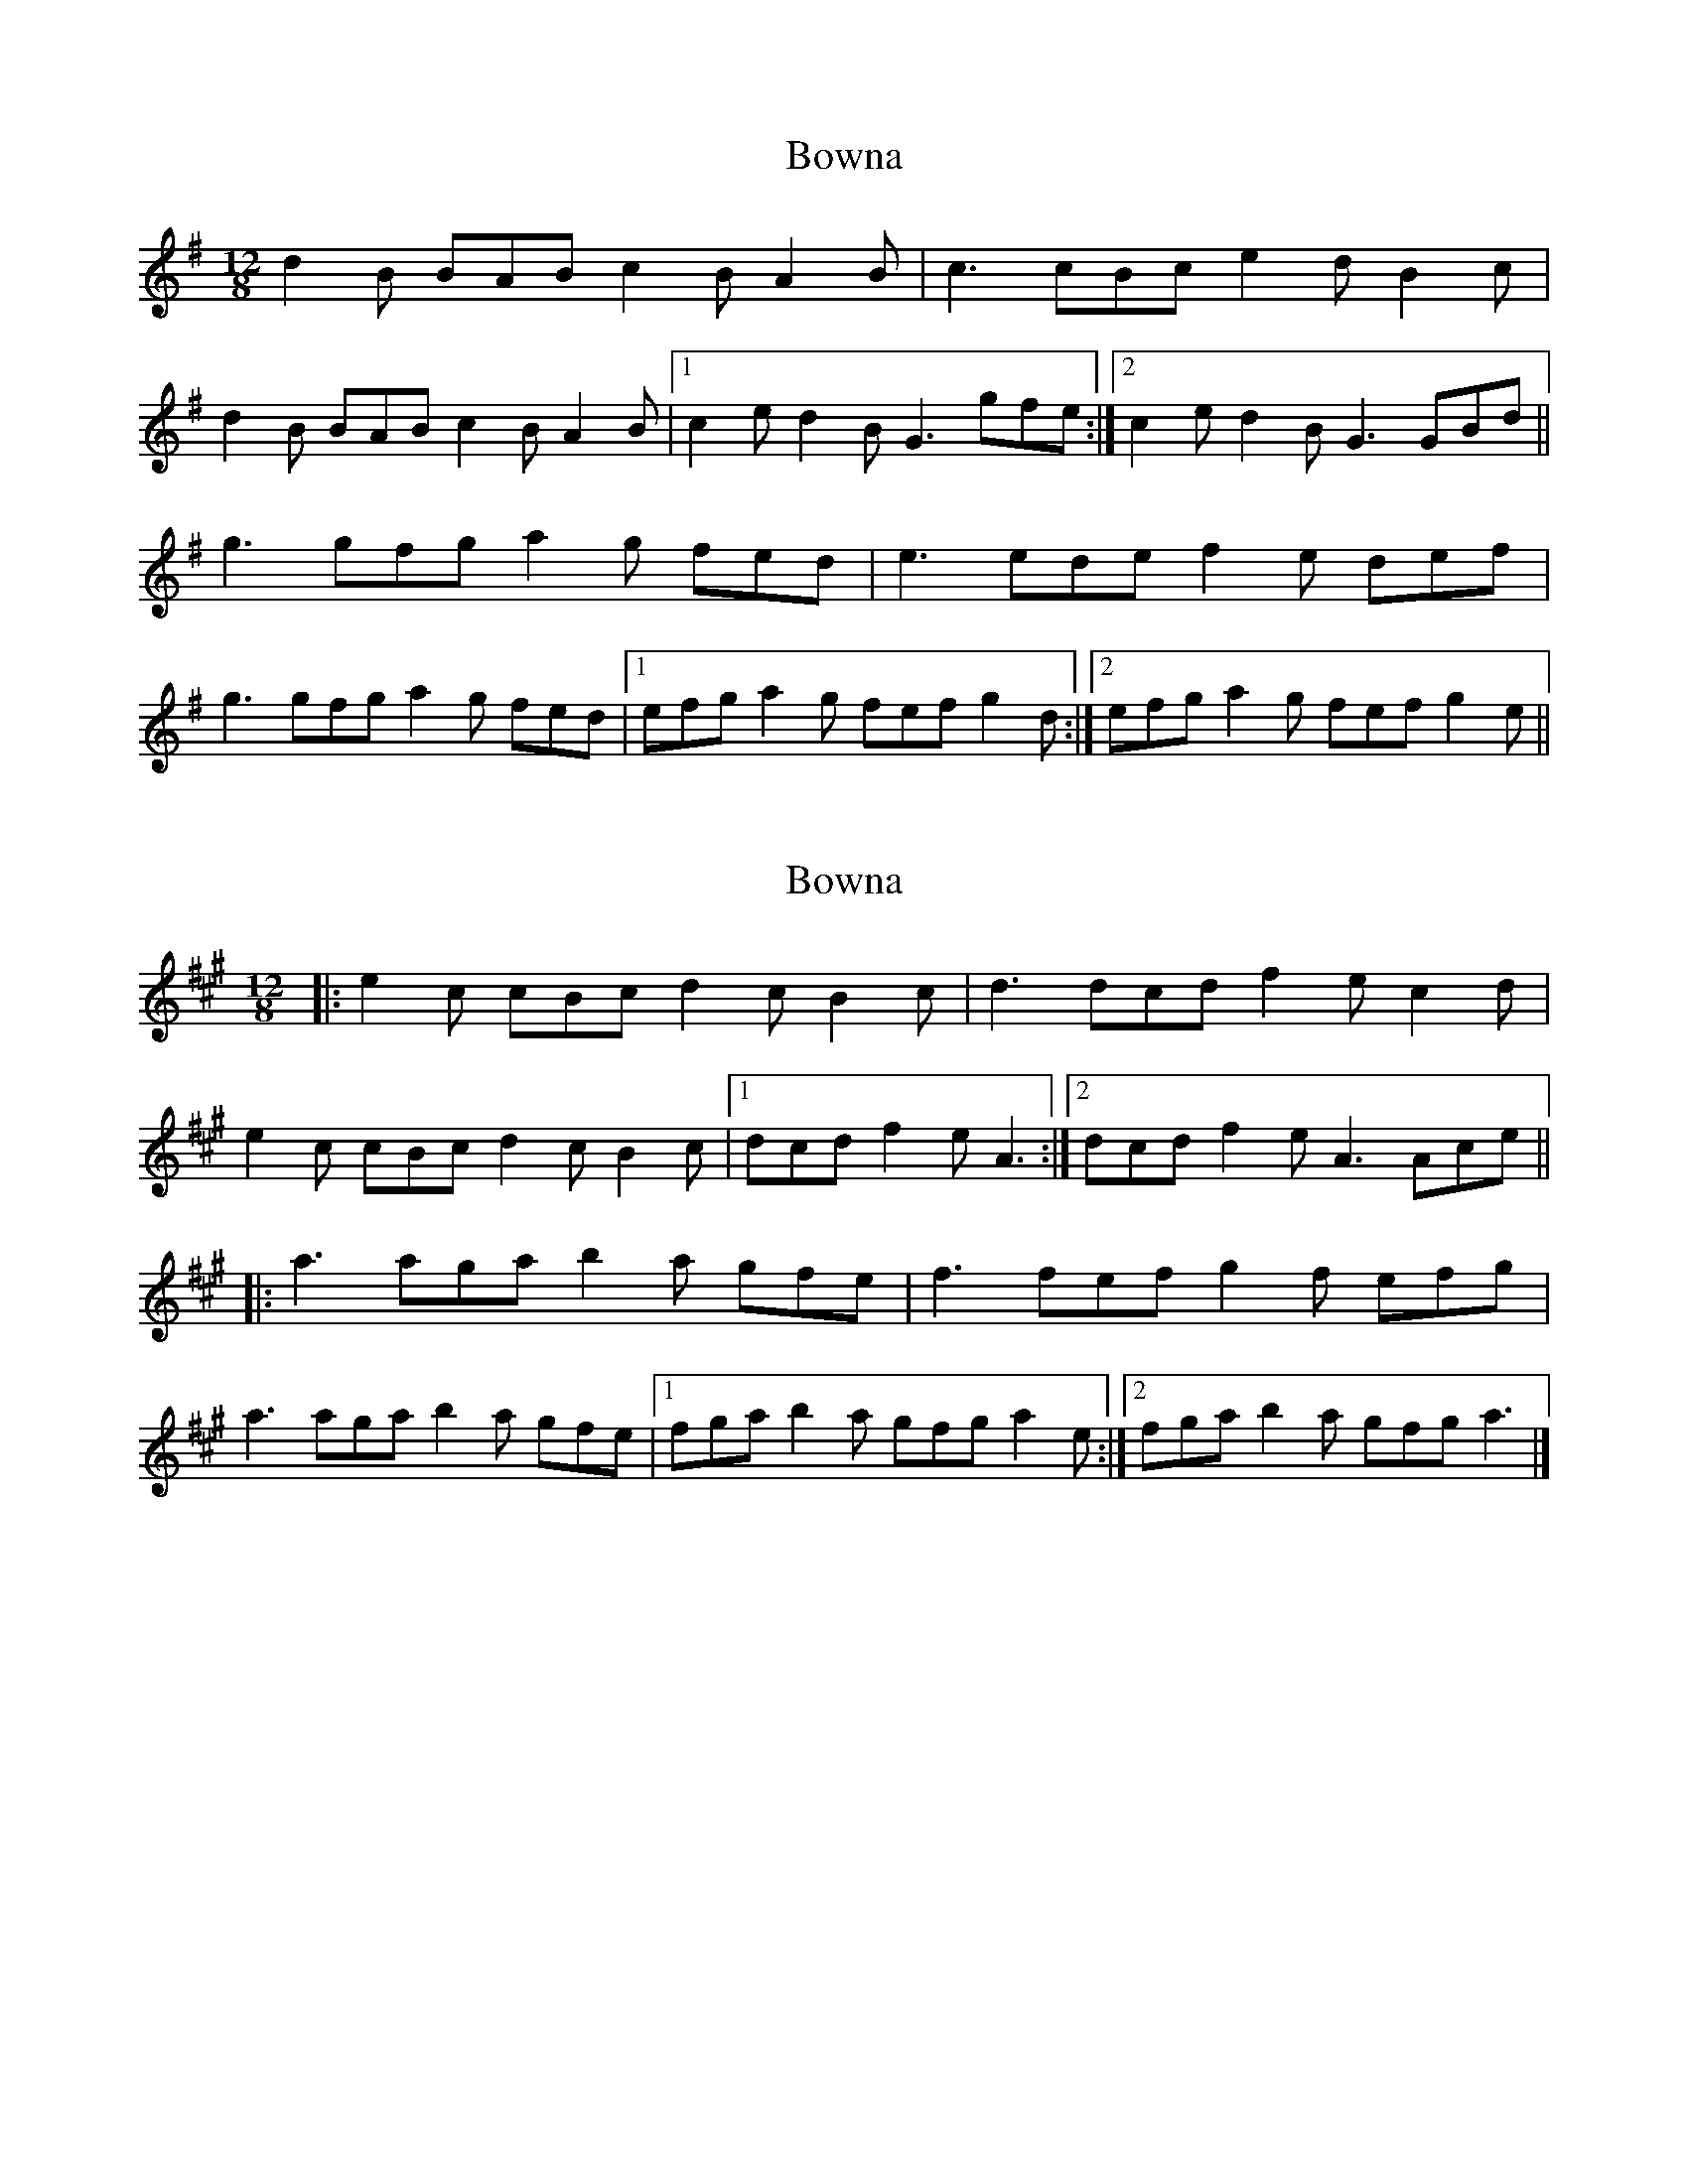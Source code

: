 X: 1
T: Bowna
Z: slainte
S: https://thesession.org/tunes/3829#setting3829
R: slide
M: 12/8
L: 1/8
K: Gmaj
d2B BAB c2B A2B|c3 cBc e2d B2c|
d2B BAB c2B A2B|1 c2e d2B G3 gfe:|2 c2e d2B G3 GBd||
g3 gfg a2g fed|e3 ede f2e def|
g3 gfg a2g fed|1 efg a2g fef g2d:|2 efg a2g fef g2e||
X: 2
T: Bowna
Z: ceolachan
S: https://thesession.org/tunes/3829#setting16758
R: slide
M: 12/8
L: 1/8
K: Amaj
|: e2 c cBc d2 c B2 c | d3 dcd f2 e c2 d |
e2 c cBc d2 c B2 c |[1 dcd f2 e A3 :|[2 dcd f2 e A3 Ace ||
|: a3 aga b2 a gfe | f3 fef g2 f efg |
a3 aga b2 a gfe |[1 fga b2 a gfg a2 e :|[2 fga b2 a gfg a3 |]
X: 3
T: Bowna
Z: ceolachan
S: https://thesession.org/tunes/3829#setting16759
R: slide
M: 12/8
L: 1/8
K: Gmaj
|: e |d2 B BAB c2 B A2 B | c3 cBc e2 d B2 c |
d2 B BAB c2 B A2 B |[1 c2 e d2 B G3 G2 :|[2 c2 e d2 B G3 GB ||
|: d |g3 gfg a2 g fed | efe ede f2 e def |
gag gfg a2 g fed | efg a2 g fef g2 :|
